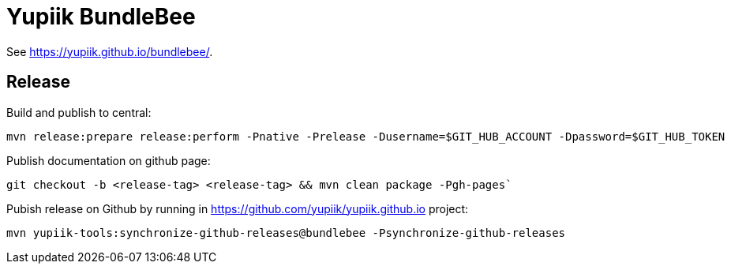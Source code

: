 = Yupiik BundleBee

See https://yupiik.github.io/bundlebee/.

== Release

Build and publish to central:

[source, bash]
----
mvn release:prepare release:perform -Pnative -Prelease -Dusername=$GIT_HUB_ACCOUNT -Dpassword=$GIT_HUB_TOKEN
----

Publish documentation on github page:

[source, bash]
----
git checkout -b <release-tag> <release-tag> && mvn clean package -Pgh-pages`
----

Pubish release on Github by running in https://github.com/yupiik/yupiik.github.io project:

[source, bash]
----
mvn yupiik-tools:synchronize-github-releases@bundlebee -Psynchronize-github-releases
----

